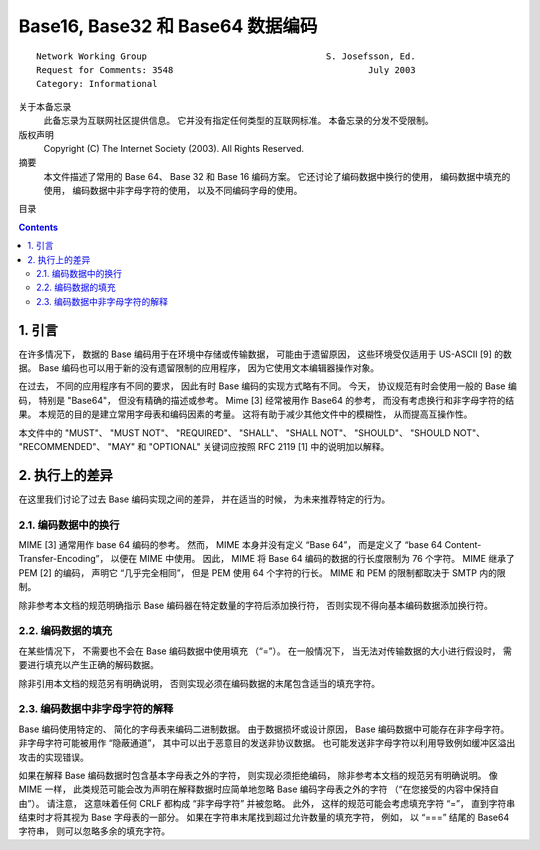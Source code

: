 ##############################################################################
Base16, Base32 和 Base64 数据编码
##############################################################################

::

    Network Working Group                                  S. Josefsson, Ed.
    Request for Comments: 3548                                     July 2003
    Category: Informational

关于本备忘录
    此备忘录为互联网社区提供信息。 它并没有指定任何类型的互联网标准。 本备忘录的分发\
    不受限制。

版权声明
    Copyright (C) The Internet Society (2003).  All Rights Reserved.

摘要
    本文件描述了常用的 Base 64、 Base 32 和 Base 16 编码方案。 它还讨论了编码数据\
    中换行的使用， 编码数据中填充的使用， 编码数据中非字母字符的使用， 以及不同编码\
    字母的使用。

目录

.. contents::

******************************************************************************
1. 引言
******************************************************************************

在许多情况下， 数据的 Base 编码用于在环境中存储或传输数据， 可能由于遗留原因， 这些\
环境受仅适用于 US-ASCII [9] 的数据。 Base 编码也可以用于新的没有遗留限制的应用程序， \
因为它使用文本编辑器操作对象。 

在过去， 不同的应用程序有不同的要求， 因此有时 Base 编码的实现方式略有不同。 今天， \
协议规范有时会使用一般的 Base 编码， 特别是 "Base64"， 但没有精确的描述或参考。 \
Mime [3] 经常被用作 Base64 的参考， 而没有考虑换行和非字母字符的结果。 本规范的目的\
是建立常用字母表和编码因素的考量。 这将有助于减少其他文件中的模糊性， 从而提高互操作\
性。 

本文件中的 "MUST"、 "MUST NOT"、 "REQUIRED"、 "SHALL"、 "SHALL NOT"、 \
"SHOULD"、 "SHOULD NOT"、 "RECOMMENDED"、 "MAY" 和 "OPTIONAL" 关键词应按照 \
RFC 2119 [1] 中的说明加以解释。

******************************************************************************
2. 执行上的差异
******************************************************************************

在这里我们讨论了过去 Base 编码实现之间的差异， 并在适当的时候， 为未来推荐特定的行为。

2.1. 编码数据中的换行
==============================================================================

MIME [3] 通常用作 base 64 编码的参考。 然而， MIME 本身并没有定义 “Base 64”， 而是\
定义了 “base 64 Content-Transfer-Encoding”， 以便在 MIME 中使用。 因此， MIME 将 \
Base 64 编码的数据的行长度限制为 76 个字符。 MIME 继承了 PEM [2] 的编码， 声明它 \
“几乎完全相同”， 但是 PEM 使用 64 个字符的行长。 MIME 和 PEM 的限制都取决于 SMTP \
内的限制。

除非参考本文档的规范明确指示 Base 编码器在特定数量的字符后添加换行符， 否则实现不得\
向基本编码数据添加换行符。

2.2. 编码数据的填充
==============================================================================

在某些情况下， 不需要也不会在 Base 编码数据中使用填充 （“=”）。 在一般情况下， 当无\
法对传输数据的大小进行假设时， 需要进行填充以产生正确的解码数据。 

除非引用本文档的规范另有明确说明， 否则实现必须在编码数据的末尾包含适当的填充字符。

2.3. 编码数据中非字母字符的解释
==============================================================================

Base 编码使用特定的、 简化的字母表来编码二进制数据。 由于数据损坏或设计原因， Base \
编码数据中可能存在非字母字符。 非字母字符可能被用作 “隐蔽通道”， 其中可以出于恶意目\
的发送非协议数据。 也可能发送非字母字符以利用导致例如缓冲区溢出攻击的实现错误。

如果在解释 Base 编码数据时包含基本字母表之外的字符， 则实现必须拒绝编码， 除非参考本\
文档的规范另有明确说明。 像 MIME 一样， 此类规范可能会改为声明在解释数据时应简单地忽\
略 Base 编码字母表之外的字符 （“在您接受的内容中保持自由”）。 请注意， 这意味着任何 \
CRLF 都构成 “非字母字符” 并被忽略。 此外， 这样的规范可能会考虑填充字符 “=”， 直到字\
符串结束时才将其视为 Base 字母表的一部分。 如果在字符串末尾找到超过允许数量的填充字\
符， 例如， 以 “===” 结尾的 Base64 字符串， 则可以忽略多余的填充字符。






